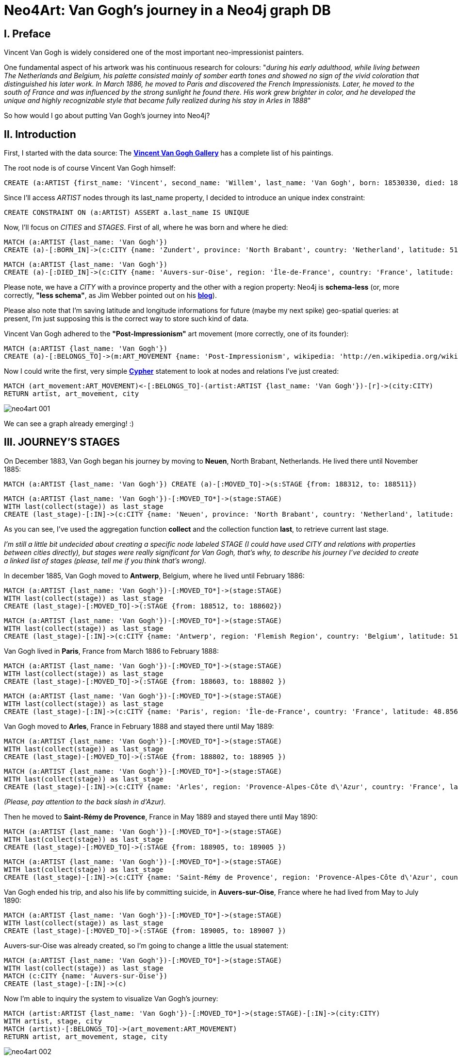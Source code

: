 = Neo4Art: Van Gogh's journey in a Neo4j graph DB

== I. Preface 

Vincent Van Gogh is widely considered one of the most important neo-impressionist painters.

One fundamental aspect of his artwork was his continuous research for colours: "_during his early adulthood, while living between The Netherlands and Belgium, his palette consisted mainly of somber earth tones and showed no sign of the vivid coloration that distinguished his later work. In March 1886, he moved to Paris and discovered the French Impressionists. Later, he moved to the south of France and was influenced by the strong sunlight he found there. His work grew brighter in color, and he developed the unique and highly recognizable style that became fully realized during his stay in Arles in 1888_"

So how would I go about putting Van Gogh's journey into Neo4j?





== II. Introduction

First, I started with the data source: The http://www.vggallery.com/[*Vincent Van Gogh Gallery*] has a complete list of his paintings.

The root node is of course Vincent Van Gogh himself:

[source,cypher]
----
CREATE (a:ARTIST {first_name: 'Vincent', second_name: 'Willem', last_name: 'Van Gogh', born: 18530330, died: 18900729})
----

Since I'll access _ARTIST_ nodes through its last_name property, I decided to introduce an unique index constraint:

[source,cypher]
----
CREATE CONSTRAINT ON (a:ARTIST) ASSERT a.last_name IS UNIQUE
----

Now, I'll focus on _CITIES_ and _STAGES_. First of all, where he was born and where he died:

[source,cypher]
----
MATCH (a:ARTIST {last_name: 'Van Gogh'})
CREATE (a)-[:BORN_IN]->(c:CITY {name: 'Zundert', province: 'North Brabant', country: 'Netherland', latitude: 51.466667, longitude: 4.666667})
----

[source,cypher]
----
MATCH (a:ARTIST {last_name: 'Van Gogh'})
CREATE (a)-[:DIED_IN]->(c:CITY {name: 'Auvers-sur-Oise', region: 'Île-de-France', country: 'France', latitude: 49.0725, longitude: 2.175})
----

Please note, we have a _CITY_ with a province property and the other with a region property: Neo4j is *schema-less* (or, more correctly, *"less schema"*, as Jim Webber pointed out on his http://jimwebber.org/2014/01/starting-graph-databases-with-neo4j-2-0/[*blog*]).

Please also note that I'm saving latitude and longitude informations for future (maybe my next spike) geo-spatial queries: at present, I'm just supposing this is the correct way to store such kind of data.

Vincent Van Gogh adhered to the *"Post-Impressionism"* art movement (more correctly, one of its founder):

[source,cypher]
----
MATCH (a:ARTIST {last_name: 'Van Gogh'})
CREATE (a)-[:BELONGS_TO]->(m:ART_MOVEMENT {name: 'Post-Impressionism', wikipedia: 'http://en.wikipedia.org/wiki/Post-Impressionism'})
----

Now I could write the first, very simple http://docs.neo4j.org/chunked/milestone/cypher-query-lang.html[*Cypher*] statement to look at nodes and relations I've just created:

[source,cypher]
----
MATCH (art_movement:ART_MOVEMENT)<-[:BELONGS_TO]-(artist:ARTIST {last_name: 'Van Gogh'})-[r]->(city:CITY)
RETURN artist, art_movement, city
----

image::http://inserpio.files.wordpress.com/2014/02/neo4art-001.png[]

We can see a graph already emerging! :)





== III. JOURNEY'S STAGES

On December 1883, Van Gogh began his journey by moving to *Neuen*, North Brabant, Netherlands. He lived there until November 1885:

[source,cypher]
----
MATCH (a:ARTIST {last_name: 'Van Gogh'}) CREATE (a)-[:MOVED_TO]->(s:STAGE {from: 188312, to: 188511})
----

[source,cypher]
----
MATCH (a:ARTIST {last_name: 'Van Gogh'})-[:MOVED_TO*]->(stage:STAGE)
WITH last(collect(stage)) as last_stage
CREATE (last_stage)-[:IN]->(c:CITY {name: 'Neuen', province: 'North Brabant', country: 'Netherland', latitude: 51.473333, longitude: 5.546667})
----

As you can see, I've used the aggregation function *collect* and the collection function *last*, to retrieve current last stage.

_I'm still a little bit undecided about creating a specific node labeled STAGE (I could have used CITY and relations with properties between cities directly), but stages were really significant for Van Gogh, that's why, to describe his journey I've decided to create a linked list of stages (please, tell me if you think that's wrong)._

In december 1885, Van Gogh moved to *Antwerp*, Belgium, where he lived until February 1886:

[source,cypher]
----
MATCH (a:ARTIST {last_name: 'Van Gogh'})-[:MOVED_TO*]->(stage:STAGE)
WITH last(collect(stage)) as last_stage
CREATE (last_stage)-[:MOVED_TO]->(:STAGE {from: 188512, to: 188602})
----

[source,cypher]
----
MATCH (a:ARTIST {last_name: 'Van Gogh'})-[:MOVED_TO*]->(stage:STAGE)
WITH last(collect(stage)) as last_stage
CREATE (last_stage)-[:IN]->(c:CITY {name: 'Antwerp', region: 'Flemish Region', country: 'Belgium', latitude: 51.216667, longitude: 4.4})
----

Van Gogh lived in *Paris*, France from March 1886 to February 1888:

[source,cypher]
----
MATCH (a:ARTIST {last_name: 'Van Gogh'})-[:MOVED_TO*]->(stage:STAGE)
WITH last(collect(stage)) as last_stage
CREATE (last_stage)-[:MOVED_TO]->(:STAGE {from: 188603, to: 188802 })
----

[source,cypher]
----
MATCH (a:ARTIST {last_name: 'Van Gogh'})-[:MOVED_TO*]->(stage:STAGE)
WITH last(collect(stage)) as last_stage
CREATE (last_stage)-[:IN]->(c:CITY {name: 'Paris', region: 'Île-de-France', country: 'France', latitude: 48.8567, longitude: 2.3508})
----

Van Gogh moved to *Arles*, France in February 1888 and stayed there until May 1889:

[source,cypher]
----
MATCH (a:ARTIST {last_name: 'Van Gogh'})-[:MOVED_TO*]->(stage:STAGE)
WITH last(collect(stage)) as last_stage
CREATE (last_stage)-[:MOVED_TO]->(:STAGE {from: 188802, to: 188905 })
----

[source,cypher]
----
MATCH (a:ARTIST {last_name: 'Van Gogh'})-[:MOVED_TO*]->(stage:STAGE)
WITH last(collect(stage)) as last_stage
CREATE (last_stage)-[:IN]->(c:CITY {name: 'Arles', region: 'Provence-Alpes-Côte d\'Azur', country: 'France', latitude: 43.6767, longitude: 4.6278})
----

_(Please, pay attention to the back slash in d\'Azur)._

Then he moved to *Saint-Rémy de Provence*, France in May 1889 and stayed there until May 1890:

[source,cypher]
----
MATCH (a:ARTIST {last_name: 'Van Gogh'})-[:MOVED_TO*]->(stage:STAGE)
WITH last(collect(stage)) as last_stage
CREATE (last_stage)-[:MOVED_TO]->(:STAGE {from: 188905, to: 189005 })
----

[source,cypher]
----
MATCH (a:ARTIST {last_name: 'Van Gogh'})-[:MOVED_TO*]->(stage:STAGE)
WITH last(collect(stage)) as last_stage
CREATE (last_stage)-[:IN]->(c:CITY {name: 'Saint-Rémy de Provence', region: 'Provence-Alpes-Côte d\'Azur', country: 'France', latitude: 43.79, longitude: 4.8325})
----

Van Gogh ended his trip, and also his life by committing suicide, in *Auvers-sur-Oise*, France where he had lived from May to July 1890:

[source,cypher]
----
MATCH (a:ARTIST {last_name: 'Van Gogh'})-[:MOVED_TO*]->(stage:STAGE)
WITH last(collect(stage)) as last_stage
CREATE (last_stage)-[:MOVED_TO]->(:STAGE {from: 189005, to: 189007 })
----

Auvers-sur-Oise was already created, so I'm going to change a little the usual statement:

[source,cypher]
----
MATCH (a:ARTIST {last_name: 'Van Gogh'})-[:MOVED_TO*]->(stage:STAGE)
WITH last(collect(stage)) as last_stage
MATCH (c:CITY {name: 'Auvers-sur-Oise'})
CREATE (last_stage)-[:IN]->(c)
----

Now I'm able to inquiry the system to visualize Van Gogh's journey:

[source,cypher]
----
MATCH (artist:ARTIST {last_name: 'Van Gogh'})-[:MOVED_TO*]->(stage:STAGE)-[:IN]->(city:CITY)
WITH artist, stage, city
MATCH (artist)-[:BELONGS_TO]->(art_movement:ART_MOVEMENT)
RETURN artist, art_movement, stage, city
----

image::http://inserpio.files.wordpress.com/2014/02/neo4art-002.png[]





== IV. INFLUENCERS

In describing his journey, there's another fundamental aspect about Van Gogh's artwork: his influencers.

"_During his 2nd stage in Antwerp he applied himself to the study of colour theory and spent time in museums, particularly studying the work of Peter Paul Rubens,
gaining encouragement to broaden his palette to carmine, cobalt and emerald green_"

http://en.wikipedia.org/wiki/Peter_Paul_Rubens[*Peter Paul Rubens*]:

[source,cypher]
----
CREATE (a:ARTIST {first_name: 'Peter', second_name: 'Paul', last_name: 'Rubens', born: 15770628, died: 16400530})
----

[source,cypher]
----
MATCH (a:ARTIST {last_name: 'Rubens'})
CREATE (a)-[:BELONGS_TO]->(m:ART_MOVEMENT {name: 'Baroque', wikipedia: 'http://en.wikipedia.org/wiki/Baroque'})
----

[source,cypher]
----
MATCH (a:ARTIST {last_name: 'Van Gogh'})-[:MOVED_TO*]->(s:STAGE)-[:IN]->(c:CITY {name: 'Antwerp'}), (influencer:ARTIST {last_name: 'Rubens'})
CREATE (s)-[:WHERE_WAS_INFLUENCED_BY]->(influencer)
----

"_The two years Van Gogh spent in Paris were arguably the most pivotal of his career as an artist. Van Gogh went to Paris as a mean of saving money (by living with his brother, Theo) and also to explore the radically new approach to art which had been ushered in by the Impressionists_"

"_Vincent encountered many of the giants of Impressionism during his time in Paris: Henri de Toulouse-Lautrec, Emile Bernard, Camille Pissarro, Georges Seurat and, of course, Paul Gauguin. While Vincent didn't fully accept many of the theories put forth by the Impressionists (on many occasions he would passionately argue with his contemporaries late into the night in the cafes of Montmartre), he nevertheless adapted some of their techniques in a manner that would further define his own unique style. In Paris, Van Gogh's palette came alive_"

http://en.wikipedia.org/wiki/Henri_de_Toulouse-Lautrec[*Henri de Toulouse-Lautrec*]:

[source,cypher]
----
CREATE (a:ARTIST {first_name: 'Henri', second_name: 'Marie', third_name: 'Raymond', last_name: 'Toulouse-Lautrec', born: 18641124, died: 19010909})
----

[source,cypher]
----
MATCH (a:ARTIST {last_name: 'Van Gogh'})-[:MOVED_TO*]->(s:STAGE)-[:IN]->(c:CITY {name: 'Paris'}), (influencer:ARTIST {last_name: 'Toulouse-Lautrec'})
CREATE (s)-[:WHERE_WAS_INFLUENCED_BY]->(influencer)
----

[source,cypher]
----
MATCH (a:ARTIST {last_name: 'Toulouse-Lautrec'}), (m:ART_MOVEMENT {name: 'Post-Impressionism'})
CREATE (a)-[:BELONGS_TO]->(m)
----

[source,cypher]
----
MATCH (a:ARTIST {last_name: 'Toulouse-Lautrec'})
CREATE (a)-[:BELONGS_TO]->(m:ART_MOVEMENT {name: 'Art Nouveau', wikipedia: 'http://en.wikipedia.org/wiki/Art_Nouveau'})
----

http://en.wikipedia.org/wiki/Paul_Gauguin[*Paul Gauguin*]:

[source,cypher]
----
CREATE (a:ARTIST {first_name: 'Eugène', second_name: 'Henri', third_name: 'Paul', last_name: 'Gauguin', born: 18480711, died: 19030508})
----

[source,cypher]
----
MATCH (a:ARTIST {last_name: 'Van Gogh'})-[:MOVED_TO*]->(s:STAGE)-[:IN]->(c:CITY {name: 'Paris'}), (influencer:ARTIST {last_name: 'Gauguin'})
CREATE (s)-[:WHERE_WAS_INFLUENCED_BY]->(influencer)
----

[source,cypher]
----
MATCH (a:ARTIST {last_name: 'Gauguin'}), (m:ART_MOVEMENT {name: 'Post-Impressionism'})
CREATE (a)-[:BELONGS_TO]->(m)
----

http://en.wikipedia.org/wiki/%C3%89mile_Bernard[*Émile Bernard*]:

[source,cypher]
----
CREATE (a:ARTIST {first_name: 'Émile', second_name: 'Henri', last_name: 'Bernard', born: 18680428, died: 19410416})
----

[source,cypher]
----
MATCH (a:ARTIST {last_name: 'Van Gogh'})-[:MOVED_TO*]->(s:STAGE)-[:IN]->(c:CITY {name: 'Paris'}), (influencer:ARTIST {last_name: 'Bernard'})
CREATE (s)-[:WHERE_WAS_INFLUENCED_BY]->(influencer)
----

[source,cypher]
----
MATCH (a:ARTIST {last_name: 'Bernard'}), (m:ART_MOVEMENT {name: 'Post-Impressionism'})
CREATE (a)-[:BELONGS_TO]->(m)
----

http://en.wikipedia.org/wiki/Camille_Pissarro[*Camille Pissarro*]:

[source,cypher]
----
CREATE (a:ARTIST {first_name: 'Camille', last_name: 'Pissarro', born: 18300710, died: 19031113})
----

[source,cypher]
----
MATCH (a:ARTIST {last_name: 'Van Gogh'})-[:MOVED_TO*]->(s:STAGE)-[:IN]->(c:CITY {name: 'Paris'}), (influencer:ARTIST {last_name: 'Pissarro'})
CREATE (s)-[:WHERE_WAS_INFLUENCED_BY]->(influencer)
----

[source,cypher]
----
MATCH (a:ARTIST {last_name: 'Pissarro'}), (m:ART_MOVEMENT {name: 'Post-Impressionism'})
CREATE (a)-[:BELONGS_TO]->(m)
----

[source,cypher]
----
MATCH (a:ARTIST {last_name: 'Pissarro'})
CREATE (a)-[:BELONGS_TO]->(m:ART_MOVEMENT {name: 'Impressionism', wikipedia: 'http://en.wikipedia.org/wiki/Impressionism'})
----

http://en.wikipedia.org/wiki/Georges_Seurat[*Georges Seurat*]:

[source,cypher]
----
CREATE (a:ARTIST {first_name: 'Georges-Pierre', last_name: 'Seurat', born: 18591202, died: 18910329})
----

[source,cypher]
----
MATCH (a:ARTIST {last_name: 'Van Gogh'})-[:MOVED_TO*]->(s:STAGE)-[:IN]->(c:CITY {name: 'Paris'}), (influencer:ARTIST {last_name: 'Seurat'})
CREATE (s)-[:WHERE_WAS_INFLUENCED_BY]->(influencer)
----

[source,cypher]
----
MATCH (a:ARTIST {last_name: 'Seurat'})
CREATE (a)-[:BELONGS_TO]->(m:ART_MOVEMENT {name: 'Neo-impressionism', wikipedia: 'http://en.wikipedia.org/wiki/Neo-impressionism'})
----

[source,cypher]
----
MATCH (a:ARTIST {last_name: 'Seurat'})
CREATE (a)-[:BELONGS_TO]->(m:ART_MOVEMENT {name: 'Pointillism', wikipedia: 'http://en.wikipedia.org/wiki/Pointillism'})
----

[source,cypher]
----
MATCH (a:ARTIST {last_name: 'Seurat'}), (m:ART_MOVEMENT {name: 'Post-Impressionism'})
CREATE (a)-[:BELONGS_TO]->(m)
----

http://en.wikipedia.org/wiki/Claude_Monet[*Claude Monet*]:

[source,cypher]
----
CREATE (a:ARTIST {first_name: 'Oscar-Claude', last_name: 'Monet', born: 18401114, died: 19260526})
----

[source,cypher]
----
MATCH (a:ARTIST {last_name: 'Van Gogh'})-[:MOVED_TO*]->(s:STAGE)-[:IN]->(c:CITY {name: 'Paris'}), (influencer:ARTIST {last_name: 'Monet'})
CREATE (s)-[:WHERE_WAS_INFLUENCED_BY]->(influencer)
----

[source,cypher]
----
MATCH (a:ARTIST {last_name: 'Monet'}), (m:ART_MOVEMENT {name: 'Impressionism'})
CREATE (a)-[:BELONGS_TO]->(m)
----

In Arles, Van Gogh was introduced to Eugène Boch, a Belgian painter who stayed at times in Fontvieille, and the two exchanged visits for some times.

http://en.wikipedia.org/wiki/Eug%C3%A8ne_Boch[*Eugène Boch*]:

[source,cypher]
----
CREATE (a:ARTIST {first_name: 'Eugène', last_name: 'Boch', born: 18550901, died: 19410103})
----

[source,cypher]
----
MATCH (a:ARTIST {last_name: 'Van Gogh'})-[:MOVED_TO*]->(s:STAGE)-[:IN]->(c:CITY {name: 'Arles'}), (influencer:ARTIST {last_name: 'Boch'})
CREATE (s)-[:WHERE_WAS_INFLUENCED_BY]->(influencer)
----

Now I'm able to inquiry the system to know who influenced Van Gogh's artwork:

[source,cypher]
----
MATCH (artist:ARTIST {last_name: 'Van Gogh'})-[:MOVED_TO*]->(stage:STAGE)-[:IN]->(city:CITY)
OPTIONAL MATCH (stage)-[:WHERE_WAS_INFLUENCED_BY*]->(influencer:ARTIST)-[:BELONGS_TO*]->(art_movement:ART_MOVEMENT)
RETURN artist, stage, city, influencer, art_movement
----

image::http://inserpio.files.wordpress.com/2014/02/neo4art-003.png[]





== V. ARTWORK

Van Gogh's artwork is about painting:

[source,cypher]
----
CREATE (v:VISUAL_ART {name: 'painting', wikipedia: 'http://en.wikipedia.org/wiki/Visual_arts#Painting'})
----

In Neuen, Van Gogh "_completed what is generally considered his first major work,_ http://en.wikipedia.org/wiki/The_Potato_Eaters[*The Potato Eaters*]_, the culmination of several years work painting peasant character studies_":

[source,cypher]
----
CREATE (a:ARTWORK {title: 'The Potato Eaters I', type: 'oil on canvas', year: 1885, month: 'April', thumbnail: 'http://www.vggallery.com/painting/f_0082.jpg', f_order: '82', jh_order: '764'})
----

[source,cypher]
----
MATCH (a:ARTIST {last_name: 'Van Gogh'}), (w:ARTWORK {title: 'The Potato Eaters I'})
CREATE (w)-[:AUTHOR]->(a)
----

[source,cypher]
----
MATCH (a:ARTWORK {title: 'The Potato Eaters I'}), (v:VISUAL_ART {name: 'painting'})
CREATE (a)-[:IS_A]->(v)
----

[source,cypher]
----
MATCH (:ARTIST {last_name: 'Van Gogh'})-[:MOVED_TO*]->(s:STAGE)-[:IN]->(c:CITY {name: 'Neuen'}), (a:ARTWORK {title: 'The Potato Eaters I'})
CREATE (s)-[:WHERE_REALIZED]->(a)
----

During his stage in *Antwerp*, among others, he depicted http://en.wikipedia.org/wiki/File:Van_Gogh_-_Hinterh%C3%B6fe_in_Antwerpen_im_Schnee.jpeg[*Backyards of Old Houses in Antwerp in the Snow*]:

[source,cypher]
----
CREATE (a:ARTWORK {title: 'Backyards of Old Houses in Antwerp in the Snow', type: 'oil on canvas', year: 1885, month: 'December', thumbnail: 'http://www.vggallery.com/painting/f_0260.jpg', f_order: '260', jh_order: '970'})
----

[source,cypher]
----
MATCH (a:ARTIST {last_name: 'Van Gogh'}), (w:ARTWORK {title: 'Backyards of Old Houses in Antwerp in the Snow'})
CREATE (w)-[:AUTHOR]->(a)
----

[source,cypher]
----
MATCH (a:ARTWORK {title: 'Backyards of Old Houses in Antwerp in the Snow'}), (v:VISUAL_ART {name: 'painting'})
CREATE (a)-[:IS_A]->(v)
----

[source,cypher]
----
MATCH (:ARTIST {last_name: 'Van Gogh'})-[:MOVED_TO*]->(s:STAGE)-[:IN]->(c:CITY {name: 'Antwerp'}), (a:ARTWORK {title: 'Backyards of Old Houses in Antwerp in the Snow'})
CREATE (s)-[:WHERE_REALIZED]->(a)
----

"_During his stay in *Paris*, he collected more Japanese ukiyo-e woodblock prints; he became interested in such works, when in 1885 in Antwerp he used them to decorate the walls of his studio. He collected hundreds of prints, which are visible in the backgrounds of several of his paintings. In his 1887_ *Portrait of Père Tanguy* _several can be seen hanging on the wall behind the main figure_":

[source,cypher]
----
CREATE (a:ARTWORK {title: 'Portrait of Père Tanguy III', type: 'oil on canvas', year: 1887, period: 'Autumn', thumbnail: 'http://www.vggallery.com/painting/f_0363.jpg', f_order: '363', jh_order: '1351'})
----

[source,cypher]
----
MATCH (a:ARTIST {last_name: 'Van Gogh'}), (w:ARTWORK {title: 'Portrait of Père Tanguy III'})
CREATE (w)-[:AUTHOR]->(a)
----

[source,cypher]
----
MATCH (a:ARTWORK {title: 'Portrait of Père Tanguy III'}), (v:VISUAL_ART {name: 'painting'})
CREATE (a)-[:IS_A]->(v)
----

[source,cypher]
----
MATCH (:ARTIST {last_name: 'Van Gogh'})-[:MOVED_TO*]->(s:STAGE)-[:IN]->(c:CITY {name: 'Paris'}), (a:ARTWORK {title: 'Portrait of Père Tanguy III'})
CREATE (s)-[:WHERE_REALIZED]->(a)
----

In Arles, "_his project at this time was a series of paintings including_ http://en.wikipedia.org/wiki/File:Vincent_Willem_van_Gogh_138.jpg[*Van Gogh's Chair*] (1888), http://en.wikipedia.org/wiki/File:VanGogh_Bedroom_Arles1.jpg[*Bedroom in Arles*] (1888), http://en.wikipedia.org/wiki/The_Night_Caf%C3%A9[*The Night Café*] (1888), http://en.wikipedia.org/wiki/File:Vincent_Willem_van_Gogh_015.jpg[*Cafe Terrace at Night*] (September 1888), http://en.wikipedia.org/wiki/File:Starry_Night_Over_the_Rhone.jpg[*Starry Night Over the Rhone*] (1888), http://en.wikipedia.org/wiki/File:Van_Gogh_Twelve_Sunflowers.jpg[*Still Life: Vase with Twelve Sunflowers*] (1888)_, all intended to form the décoration for the Yellow House_":

[source,cypher]
----
CREATE (a:ARTWORK {title: 'The Cafe Terrace on the Place du Forum, Arles, at Night', type: 'oil on canvas', year: 1888, month: 'September', thumbnail: 'http://www.vggallery.com/painting/f_0467.jpg', f_order: '467', jh_order: '1580'})
----

[source,cypher]
----
MATCH (a:ARTIST {last_name: 'Van Gogh'}), (w:ARTWORK {title: 'The Cafe Terrace on the Place du Forum, Arles, at Night'})
CREATE (w)-[:AUTHOR]->(a)
----

[source,cypher]
----
MATCH (a:ARTWORK {title: 'The Cafe Terrace on the Place du Forum, Arles, at Night'}), (v:VISUAL_ART {name: 'painting'})
CREATE (a)-[:IS_A]->(v)
----

[source,cypher]
----
MATCH (:ARTIST {last_name: 'Van Gogh'})-[:MOVED_TO*]->(s:STAGE)-[:IN]->(c:CITY {name: 'Arles'}), (a:ARTWORK {title: 'The Cafe Terrace on the Place du Forum, Arles, at Night'})
CREATE (s)-[:WHERE_REALIZED]->(a)
----

In *Saint-Rémy de Provence*, Van Gogh painted *Starry Night*:

[source,cypher]
----
CREATE (a:ARTWORK {title: 'Starry Night', type: 'oil on canvas', year: 1889, month: 'June', thumbnail: 'http://www.vggallery.com/painting/f_0612.jpg', f_order: '612', jh_order: '1731'})
----

[source,cypher]
----
MATCH (a:ARTIST {last_name: 'Van Gogh'}), (w:ARTWORK {title: 'Starry Night'})
CREATE (w)-[:AUTHOR]->(a)
----

[source,cypher]
----
MATCH (a:ARTWORK {title: 'Starry Night'}), (v:VISUAL_ART {name: 'painting'})
CREATE (a)-[:IS_A]->(v)
----

[source,cypher]
----
MATCH (:ARTIST {last_name: 'Van Gogh'})-[:MOVED_TO*]->(s:STAGE)-[:IN]->(c:CITY {name: 'Saint-Rémy de Provence'}), (a:ARTWORK {title: 'Starry Night'})
CREATE (s)-[:WHERE_REALIZED]->(a)
----

In *Auvers-sur-Oise*, Van Gogh painted *Wheat Field with Crows*:

[source,cypher]
----
CREATE (a:ARTWORK {title: 'Wheat Field with Crows', type: 'oil on canvas', year: 1890, month: 'July', thumbnail: 'http://www.vggallery.com/painting/f_0779.jpg', f_order: '779', jh_order: '2117'})
----

[source,cypher]
----
MATCH (a:ARTIST {last_name: 'Van Gogh'}), (w:ARTWORK {title: 'Wheat Field with Crows'})
CREATE (w)-[:AUTHOR]->(w)
----

[source,cypher]
----
MATCH (a:ARTWORK {title: 'Wheat Field with Crows'}), (v:VISUAL_ART {name: 'painting'})
CREATE (a)-[:IS_A]->(v)
----

[source,cypher]
----
MATCH (:ARTIST {last_name: 'Van Gogh'})-[:MOVED_TO*]->(s:STAGE)-[:IN]->(c:CITY {name: 'Auvers-sur-Oise'}), (a:ARTWORK {title: 'Wheat Field with Crows'})
CREATE (s)-[:WHERE_REALIZED]->(a)
----
 
Now I'm able to inquiry the system to know when and where Van Gogh painted his artworks:

[source,cypher]
----
MATCH (artist:ARTIST {last_name: 'Van Gogh'})-[:MOVED_TO*]->(stage:STAGE)-[:WHERE_REALIZED*]->(artwork:ARTWORK)-[:IS_A]-(visual_art:VISUAL_ART)
WITH artist, stage, artwork, visual_art
MATCH (stage)-[:IN]->(city:CITY)
RETURN artist, stage, city, artwork, visual_art
----

image::http://inserpio.files.wordpress.com/2014/02/neo4art-004.png[]



== VI. WHERE'RE HIS ARTWORKS?

Ok, I believe it's time to get up from my chair to start admiring his paintings around the world.

http://en.wikipedia.org/wiki/Van_Gogh_Museum[*Van Gogh Museum, Amsterdam*]:

[source,cypher]
----
CREATE (m:MUSEUM {name: 'Van Gogh Museum', director: 'Axel Rüger', address: 'Museumplein Amsterdam, Netherlands', website: 'http://www.vangoghmuseum.nl/', wikipedia: 'http://en.wikipedia.org/wiki/Van_Gogh_Museum'})
----

[source,cypher]
----
CREATE (c:CITY {name: 'Amsterdam', province: 'North Holland', country: 'Netherlands', longitude: 52.373056, latitude: 4.892222})
----

[source,cypher]
----
MATCH (m:MUSEUM {name: 'Van Gogh Museum'}), (c:CITY {name: 'Amsterdam'})
CREATE (m)-[:LOCATED_IN]->(c)
----

[source,cypher]
----
MATCH (m:MUSEUM {name: 'Van Gogh Museum'}), (a:ARTWORK {title: 'The Potato Eaters I'})
CREATE (a)-[:OFFICIAL_LOCATION]->(m)
----

[source,cypher]
----
MATCH (m:MUSEUM {name: 'Van Gogh Museum'}), (a:ARTWORK {title: 'Backyards of Old Houses in Antwerp in the Snow'})
CREATE (a)-[:OFFICIAL_LOCATION]->(m)
----

[source,cypher]
----
MATCH (m:MUSEUM {name: 'Van Gogh Museum'}), (a:ARTWORK {title: 'Wheat Field with Crows'})
CREATE (a)-[:OFFICIAL_LOCATION]->(m)
----

http://en.wikipedia.org/wiki/Mus%C3%A9e_Rodin[*Musée Rodin, Paris*]:

[source,cypher]
----
CREATE (m:MUSEUM {name: 'Musée Rodin', address: 'Hôtel Biron, 79, rue de Varenne, 75007 Paris, France', website: 'http://www.musee-rodin.fr/', wikipedia: 'http://en.wikipedia.org/wiki/Mus%C3%A9e_Rodin', latitude: 48.855278, longitude: 2.315833})
----

[source,cypher]
----
MATCH (m:MUSEUM {name: 'Musée Rodin'}), (c:CITY {name: 'Paris'})
CREATE (m)-[:LOCATED_IN]->(c)
----

[source,cypher]
----
MATCH (m:MUSEUM {name: 'Musée Rodin'}), (a:ARTWORK {title: 'Portrait of Père Tanguy III'})
CREATE (a)-[:OFFICIAL_LOCATION]->(m)
----

http://en.wikipedia.org/wiki/Kr%C3%B6ller-M%C3%BCller_Museum[*Kröller-Müller Museum, Otterlo*]:

[source,cypher]
----
CREATE (m:MUSEUM {name: 'Kröller-Müller Museum', director: 'Lisette Pelsers', website: 'http://kmm.nl', wikipedia: 'http://en.wikipedia.org/wiki/Kr%C3%B6ller-M%C3%BCller_Museum', latitude: 52.095556, longitude: 5.816944})
----

[source,cypher]
----
CREATE (c:CITY {name: 'Otterlo', province: 'Gelderland', country: 'Netherlands', longitude: 52.1, latitude: 5.783333})
MATCH (m:MUSEUM {name: 'Kröller-Müller Museum'}), (c:CITY {name: 'Otterlo'})
CREATE (m)-[:LOCATED_IN]->(c)
----


[source,cypher]
----
MATCH (m:MUSEUM {name: 'Kröller-Müller Museum'}), (a:ARTWORK {title: 'The Cafe Terrace on the Place du Forum, Arles, at Night'})CREATE (a)-[:OFFICIAL_LOCATION]->(m)
----

http://en.wikipedia.org/wiki/Museum_of_Modern_Art[*The Museum of Modern Art, New York*]:

[source,cypher]
----
CREATE (m:MUSEUM {name: 'The Museum of Modern Art', director: 'Glenn D. Lowry', address: '11 West 53rd Street New York, NY 10019', website: 'http://www.moma.org/', wikipedia: 'http://en.wikipedia.org/wiki/The_Museum_of_Modern_Art', latitude: 40.761484, longitude: -73.977664})
----

[source,cypher]
----
CREATE (c:CITY {name: 'New York', county: ['Bronx', 'Kings', 'New York', 'Queens', 'Richmond'], state: 'New York', country: 'United States of America', longitude: 40.67, latitude: -73.94})
----

[source,cypher]
----
MATCH (m:MUSEUM {name: 'The Museum of Modern Art'}), (c:CITY {name: 'New York'})
CREATE (m)-[:LOCATED_IN]->(c)
----

[source,cypher]
----
MATCH (m:MUSEUM {name: 'The Museum of Modern Art'}), (a:ARTWORK {title: 'Starry Night'})
CREATE (a)-[:OFFICIAL_LOCATION]->(m)
----

_It would be interesting if the system could be able to track artworks' movement from official location: I really suffer when my family and me plan to visit a museum to admire an artwork and then we discover it's on loan :-(_

Now I'm able to ask the system which Van Gogh's artworks are in dutch museums:

[source,cypher]
----
MATCH (artwork:ARTWORK)-[:OFFICIAL_LOCATION]->(museum:MUSEUM)-[:LOCATED_IN]->(city:CITY {country: 'Netherlands'})
RETURN artwork, museum, city
----

image::http://inserpio.files.wordpress.com/2014/02/neo4art-005.png[]



== VII. ADD SOME SOCIAL

Of course in an age of social networking, we couldn't finish this spike without some forms of *I LIKE*:

[source,cypher]
----
CREATE (p:PERSON {first_name: 'Lorenzo', last_name: 'Speranzoni', born: 19741120})
----

[source,cypher]
----
CREATE (c:CITY {name: 'Mestre', province: 'Venice', region: 'Veneto', country: 'Italy'})
----

[source,cypher]
----
MATCH (lorenzo:PERSON {last_name: 'Speranzoni'}), (mestre:CITY {name: 'Mestre'})
CREATE (lorenzo)-[:LIVES_IN]->(mestre)
----

[source,cypher]
----
MATCH (lorenzo:PERSON {last_name: 'Speranzoni'}), (van_gogh:ARTIST {last_name: 'Van Gogh'})
CREATE (lorenzo)-[:LIKES]->(van_gogh)
----

[source,cypher]
----
MATCH (lorenzo:PERSON {last_name: 'Speranzoni'}), (the_potato_eaters:ARTWORK {title: 'The Potato Eaters I'})
CREATE (lorenzo)-[:LIKES]->(the_potato_eaters)
----

Finally, I can *POST* some photos:

[source,cypher]
----
CREATE (m:MUSEUM {name: 'Musée d\'Orsay', director: 'Serge Lemoine', address: 'Rue de Lille 75343 Paris, France', website: 'http://www.musee-orsay.fr/en/', wikipedia: 'http://en.wikipedia.org/wiki/Mus%C3%A9e_d%27Orsay', latitude: 48.86, longitude: 2.327});
----

[source,cypher]
----
MATCH (m:MUSEUM {name: 'Musée d\'Orsay'}), (c:CITY {name: 'Paris'})
CREATE (m)-[:LOCATED_IN]->(c);
----

[source,cypher]
----
MATCH (lorenzo:PERSON {last_name: 'Speranzoni'}), (musee_orsay:MUSEUM {name: 'Musée d\'Orsay'})
CREATE (lorenzo)-[:LIKES]->(musee_orsay)
----

[source,cypher]
----
MATCH (lorenzo:PERSON {last_name: 'Speranzoni'}), (musee_orsay:MUSEUM {name: 'Musée d\'Orsay'})
CREATE (lorenzo)-[:VISITED {date: 20130828}]->(musee_orsay)
----

[source,cypher]
----
CREATE (lorenzo)-[:POSTED {media_type: 'image', url: 'http://www.flickr.com/photos/inserpio/12340140213/' }]->(musee_orsay);
----

[source,cypher]
----
MATCH (lorenzo:PERSON {last_name: 'Speranzoni'}), (musee_orsay:MUSEUM {name: 'Musée d\'Orsay'})
CREATE (lorenzo)-[:POSTED {media_type: 'image', url: 'http://www.flickr.com/photos/inserpio/12340129353/' }]->(musee_orsay);
----

[source,cypher]
----
MATCH (lorenzo:PERSON {last_name: 'Speranzoni'}), (auvers_sur_oise:CITY {name: 'Auvers-sur-Oise'})
CREATE (lorenzo)-[:POSTED {media_type: 'image', url: 'http://www.flickr.com/photos/inserpio/12340356925/' }]->(auvers_sur_oise);
----

[source,cypher]
----
MATCH (lorenzo:PERSON {last_name: 'Speranzoni'}), (auvers_sur_oise:CITY {name: 'Auvers-sur-Oise'})
CREATE (lorenzo)-[:POSTED {media_type: 'image', url: 'http://www.flickr.com/photos/inserpio/12340339575/' }]->(auvers_sur_oise);
----

[source,cypher]
----
MATCH (lorenzo:PERSON {last_name: 'Speranzoni'}), (auvers_sur_oise:CITY {name: 'Auvers-sur-Oise'})
CREATE (lorenzo)-[:POSTED {media_type: 'image', url: 'http://www.flickr.com/photos/inserpio/12340350135/' }]->(auvers_sur_oise);
----

[source,cypher]
----
MATCH (lorenzo:PERSON {last_name: 'Speranzoni'}), (auvers_sur_oise:CITY {name: 'Auvers-sur-Oise'})
CREATE (lorenzo)-[:POSTED {media_type: 'image', url: 'http://www.flickr.com/photos/inserpio/12340481073/' }]->(auvers_sur_oise);
----

… and inquiry for *LIKES* and *POSTS* from Italian people:

[source,cypher]
----
MATCH (person:PERSON)-[:LIVES_IN]->(city:CITY {country: 'Italy'})
WITH person, city
MATCH (person)-[likes_or_posted:LIKES|POSTED]->(something_he_or_she_likes)
RETURN person, city, likes_or_posted, something_he_or_she_likes
----

image::http://inserpio.files.wordpress.com/2014/02/neo4art-006.png[]
